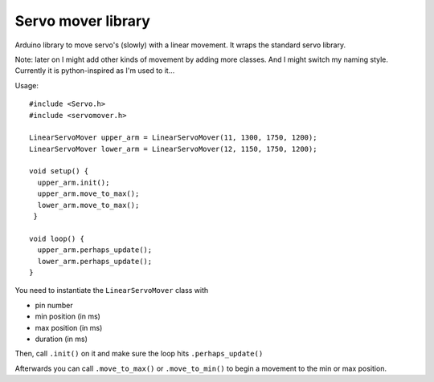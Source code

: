 Servo mover library
===================

Arduino library to move servo's (slowly) with a linear movement. It wraps the
standard servo library.

Note: later on I might add other kinds of movement by adding more classes. And
I might switch my naming style. Currently it is python-inspired as I'm used to
it...

Usage::

  #include <Servo.h>
  #include <servomover.h>

  LinearServoMover upper_arm = LinearServoMover(11, 1300, 1750, 1200);
  LinearServoMover lower_arm = LinearServoMover(12, 1150, 1750, 1200);

  void setup() {
    upper_arm.init();
    upper_arm.move_to_max();
    lower_arm.move_to_max();
   }

  void loop() {
    upper_arm.perhaps_update();
    lower_arm.perhaps_update();
  }

You need to instantiate the ``LinearServoMover`` class with

- pin number

- min position (in ms)

- max position (in ms)

- duration (in ms)

Then, call ``.init()`` on it and make sure the loop hits ``.perhaps_update()``

Afterwards you can call ``.move_to_max()`` or ``.move_to_min()`` to begin a
movement to the min or max position.
